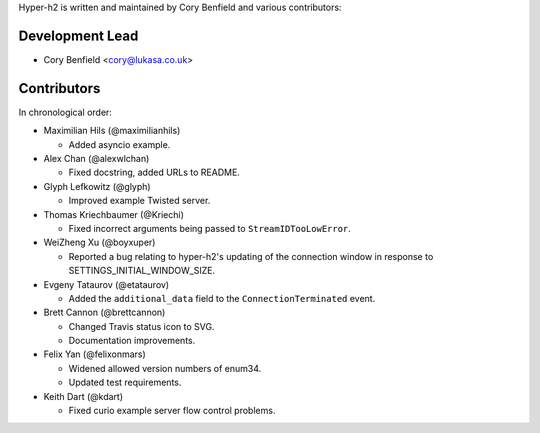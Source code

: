 Hyper-h2 is written and maintained by Cory Benfield and various contributors:

Development Lead
````````````````

- Cory Benfield <cory@lukasa.co.uk>

Contributors
````````````

In chronological order:

- Maximilian Hils (@maximilianhils)

  - Added asyncio example.

- Alex Chan (@alexwlchan)

  - Fixed docstring, added URLs to README.

- Glyph Lefkowitz (@glyph)

  - Improved example Twisted server.

- Thomas Kriechbaumer (@Kriechi)

  - Fixed incorrect arguments being passed to ``StreamIDTooLowError``.

- WeiZheng Xu (@boyxuper)

  - Reported a bug relating to hyper-h2's updating of the connection window in
    response to SETTINGS_INITIAL_WINDOW_SIZE.

- Evgeny Tataurov (@etataurov)

  - Added the ``additional_data`` field to the ``ConnectionTerminated`` event.

- Brett Cannon (@brettcannon)

  - Changed Travis status icon to SVG.
  - Documentation improvements.

- Felix Yan (@felixonmars)

  - Widened allowed version numbers of enum34.
  - Updated test requirements.

- Keith Dart (@kdart)

  - Fixed curio example server flow control problems.
